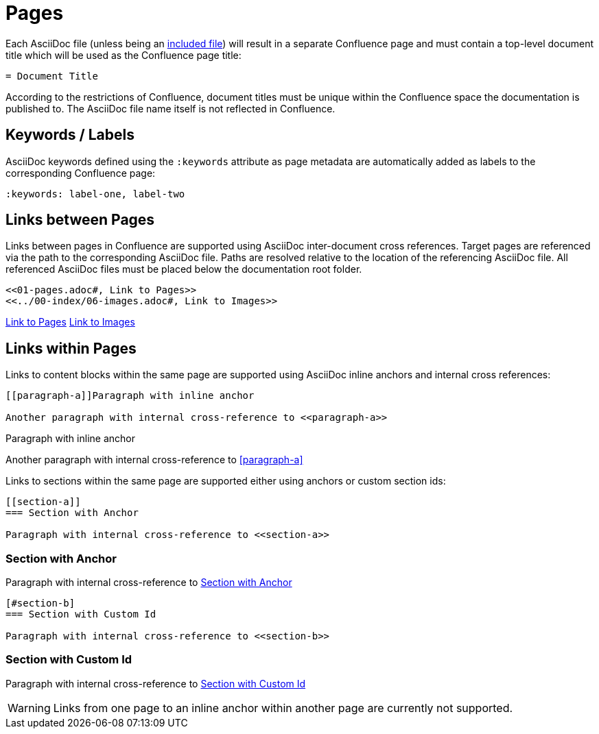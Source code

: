 = Pages

Each AsciiDoc file (unless being an <<02-includes.adoc#, included file>>) will result in a separate Confluence page and
must contain a top-level document title which will be used as the Confluence page title:

[listing]
....
= Document Title
....

According to the restrictions of Confluence, document titles must be unique within the Confluence space the
documentation is published to. The AsciiDoc file name itself is not reflected in Confluence.


== Keywords / Labels

AsciiDoc keywords defined using the `:keywords` attribute as page metadata are automatically added as labels to the
corresponding Confluence page:

[listing]
....
:keywords: label-one, label-two
....


== Links between Pages

Links between pages in Confluence are supported using AsciiDoc inter-document cross references. Target pages are
referenced via the path to the corresponding AsciiDoc file. Paths are resolved relative to the location of the
referencing AsciiDoc file. All referenced AsciiDoc files must be placed below the documentation root folder.

[listing]
....
<<01-pages.adoc#, Link to Pages>>
<<../00-index/06-images.adoc#, Link to Images>>
....

<<01-pages.adoc#, Link to Pages>>
<<../00-index/06-images.adoc#, Link to Images>>


== Links within Pages

Links to content blocks within the same page are supported using AsciiDoc inline anchors and internal cross references:

[listing]
....
[[paragraph-a]]Paragraph with inline anchor

Another paragraph with internal cross-reference to <<paragraph-a>>
....

[[paragraph-a]]Paragraph with inline anchor

Another paragraph with internal cross-reference to <<paragraph-a>>

Links to sections within the same page are supported either using anchors or custom section ids:

[listing]
....
[[section-a]]
=== Section with Anchor

Paragraph with internal cross-reference to <<section-a>>
....

[[section-a]]
=== Section with Anchor

Paragraph with internal cross-reference to <<section-a>>

[listing]
....
[#section-b]
=== Section with Custom Id

Paragraph with internal cross-reference to <<section-b>>
....

[#section-b]
=== Section with Custom Id

Paragraph with internal cross-reference to <<section-b>>


[WARNING]
====
Links from one page to an inline anchor within another page are currently not supported.
====